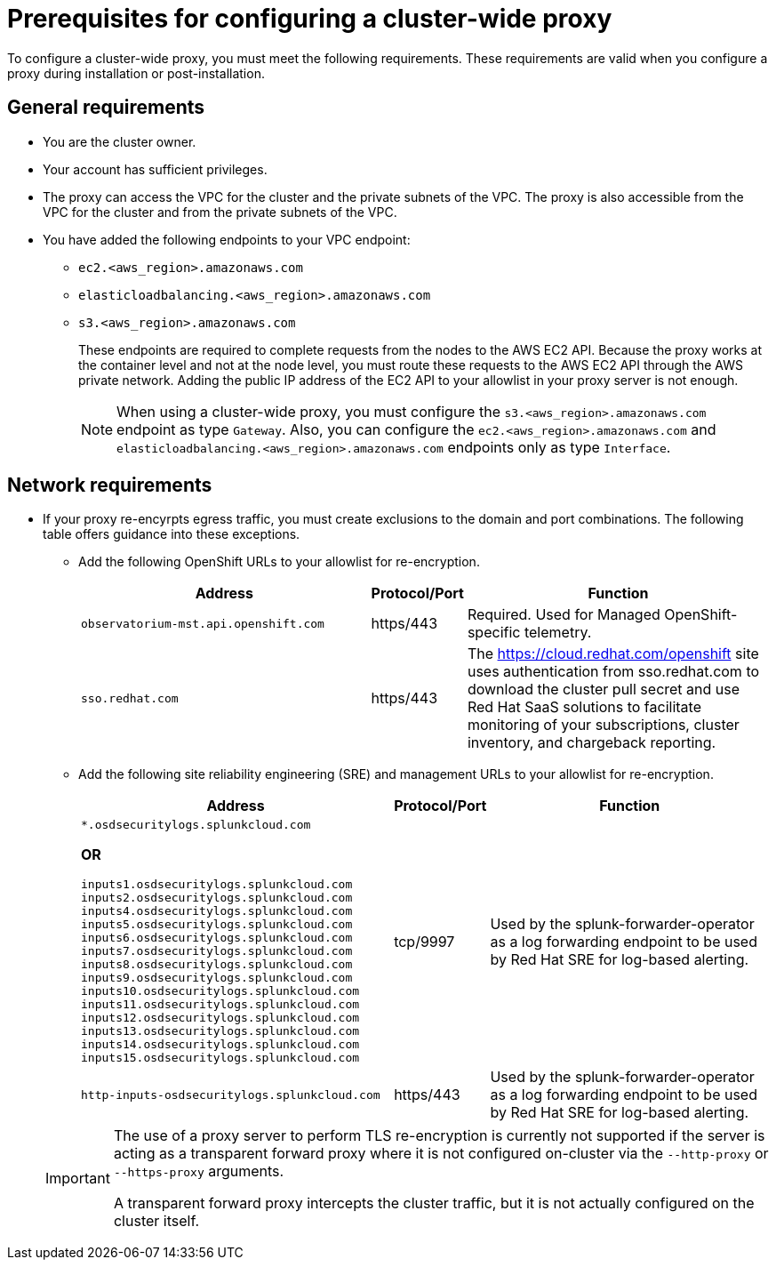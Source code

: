 // Module included in the following assemblies:
//
// * networking/configuring-cluster-wide-proxy.adoc

:_content-type: CONCEPT
[id="cluster-wide-proxy-prereqs_{context}"]
= Prerequisites for configuring a cluster-wide proxy

To configure a cluster-wide proxy, you must meet the following requirements. These requirements are valid when you configure a proxy during installation or post-installation.

[discrete]
[id="cluster-wide-proxy-general-prereqs_{context}"]
== General requirements

* You are the cluster owner.
* Your account has sufficient privileges.
ifdef::openshift-rosa[]
* You have an existing Virtual Private Cloud (VPC) for your cluster.
endif::openshift-rosa[]
ifdef::openshift-dedicated[]
* You have an existing Virtual Private Cloud (VPC) for your cluster.
* You are using the Customer Cloud Subscription (CCS) model for your cluster.
endif::openshift-dedicated[]
* The proxy can access the VPC for the cluster and the private subnets of the VPC. The proxy is also accessible from the VPC for the cluster and from the private subnets of the VPC.
* You have added the following endpoints to your VPC endpoint:
** `ec2.<aws_region>.amazonaws.com`
** `elasticloadbalancing.<aws_region>.amazonaws.com`
** `s3.<aws_region>.amazonaws.com`
+
These endpoints are required to complete requests from the nodes to the AWS EC2 API. Because the proxy works at the container level and not at the node level, you must route these requests to the AWS EC2 API through the AWS private network. Adding the public IP address of the EC2 API to your allowlist in your proxy server is not enough.
+
[NOTE]
====
When using a cluster-wide proxy, you must configure the `s3.<aws_region>.amazonaws.com` endpoint as type `Gateway`. Also, you can configure the `ec2.<aws_region>.amazonaws.com` and `elasticloadbalancing.<aws_region>.amazonaws.com` endpoints only as type `Interface`.
====

[discrete]
[id="cluster-wide-proxy-network-prereqs_{context}"]
== Network requirements

* If your proxy re-encyrpts egress traffic, you must create exclusions to the domain and port combinations. The following table offers guidance into these exceptions.
+
--
** Add the following OpenShift URLs to your allowlist for re-encryption.
+
[cols="6,1,6",options="header"]
|===
|Address | Protocol/Port | Function
|`observatorium-mst.api.openshift.com`
|https/443
|Required. Used for Managed OpenShift-specific telemetry.

|`sso.redhat.com`
|https/443
|The https://cloud.redhat.com/openshift site uses authentication from sso.redhat.com to download the cluster pull secret and use Red Hat SaaS solutions to facilitate monitoring of your subscriptions, cluster inventory, and chargeback reporting.
|===
+
** Add the following site reliability engineering (SRE) and management URLs to your allowlist for re-encryption.
+
[cols="6,1,6",options="header"]
|===
|Address | Protocol/Port | Function
|`*.osdsecuritylogs.splunkcloud.com`

**OR**

`inputs1.osdsecuritylogs.splunkcloud.com`
`inputs2.osdsecuritylogs.splunkcloud.com`
`inputs4.osdsecuritylogs.splunkcloud.com`
`inputs5.osdsecuritylogs.splunkcloud.com`
`inputs6.osdsecuritylogs.splunkcloud.com`
`inputs7.osdsecuritylogs.splunkcloud.com`
`inputs8.osdsecuritylogs.splunkcloud.com`
`inputs9.osdsecuritylogs.splunkcloud.com`
`inputs10.osdsecuritylogs.splunkcloud.com`
`inputs11.osdsecuritylogs.splunkcloud.com`
`inputs12.osdsecuritylogs.splunkcloud.com`
`inputs13.osdsecuritylogs.splunkcloud.com`
`inputs14.osdsecuritylogs.splunkcloud.com`
`inputs15.osdsecuritylogs.splunkcloud.com`
|tcp/9997
|Used by the splunk-forwarder-operator as a log forwarding endpoint to be used by Red Hat SRE for log-based alerting.

|`http-inputs-osdsecuritylogs.splunkcloud.com`
|https/443
|Used by the splunk-forwarder-operator as a log forwarding endpoint to be used by Red Hat SRE for log-based alerting.
|===
--
+
[IMPORTANT]
====
The use of a proxy server to perform TLS re-encryption is currently not supported if the server is acting as a transparent forward proxy where it is not configured on-cluster via the `--http-proxy` or `--https-proxy` arguments.

A transparent forward proxy intercepts the cluster traffic, but it is not actually configured on the cluster itself.
====
